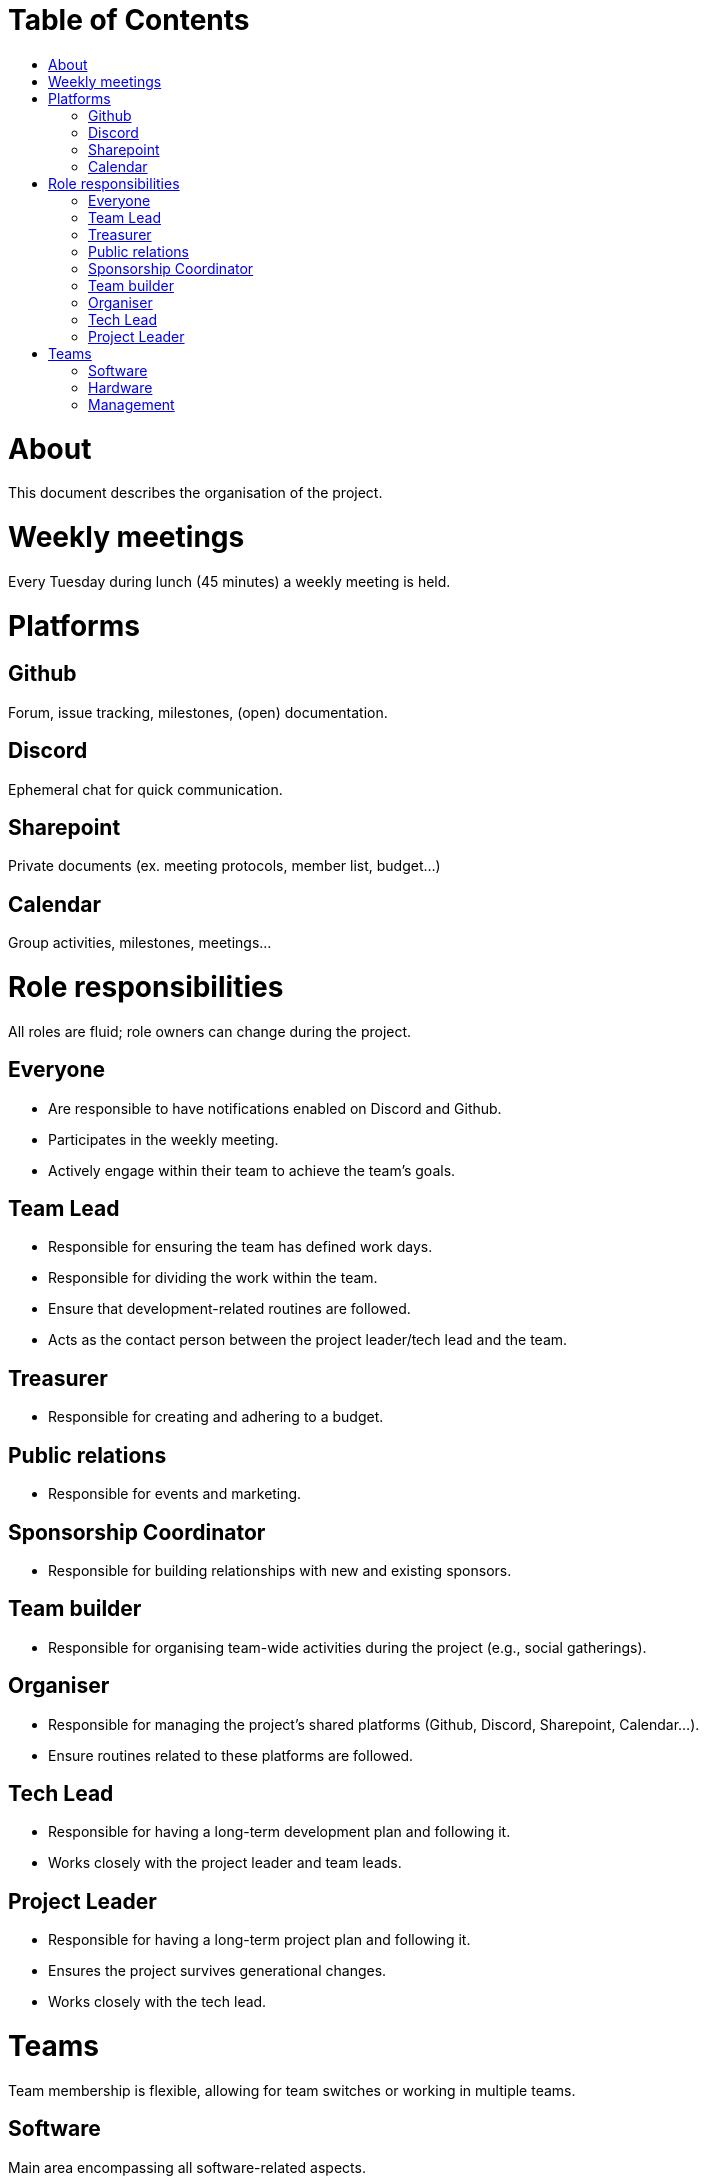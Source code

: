 = Table of Contents
:toc:
:toc-title: 

= About
This document describes the organisation of the project.

= Weekly meetings
Every Tuesday during lunch (45 minutes) a weekly meeting is held.

= Platforms

== Github
Forum, issue tracking, milestones, (open) documentation.

== Discord
Ephemeral chat for quick communication.

== Sharepoint
Private documents (ex. meeting protocols, member list, budget...)

== Calendar
Group activities, milestones, meetings...

= Role responsibilities
All roles are fluid; role owners can change during the project.

== Everyone
- Are responsible to have notifications enabled on Discord and Github.
- Participates in the weekly meeting.
- Actively engage within their team to achieve the team's goals.

== Team Lead
- Responsible for ensuring the team has defined work days.
- Responsible for dividing the work within the team.
- Ensure that development-related routines are followed.
- Acts as the contact person between the project leader/tech lead and the team.

== Treasurer
- Responsible for creating and adhering to a budget.

== Public relations
- Responsible for events and marketing.

== Sponsorship Coordinator
- Responsible for building relationships with new and existing sponsors.

== Team builder
- Responsible for organising team-wide activities during the project (e.g., social gatherings).

== Organiser
- Responsible for managing the project's shared platforms (Github, Discord, Sharepoint, Calendar...).
- Ensure routines related to these platforms are followed.

== Tech Lead
- Responsible for having a long-term development plan and following it.
- Works closely with the project leader and team leads.

== Project Leader
- Responsible for having a long-term project plan and following it.
- Ensures the project survives generational changes.
- Works closely with the tech lead.

= Teams
Team membership is flexible, allowing for team switches or working in multiple teams.

== Software
Main area encompassing all software-related aspects.

== Hardware
Main area encompassing all hardware-related aspects.

== Management
Main area encompassing all management-related aspects. The project leader is the team lead for this team.
- Commits 2-3 hours every other week to administration (not counting weekly meetings).
- Marketing
- Sponsorships
- Budget
- Organisation
- Qualification planning for competitions
- Travel planning for competitions